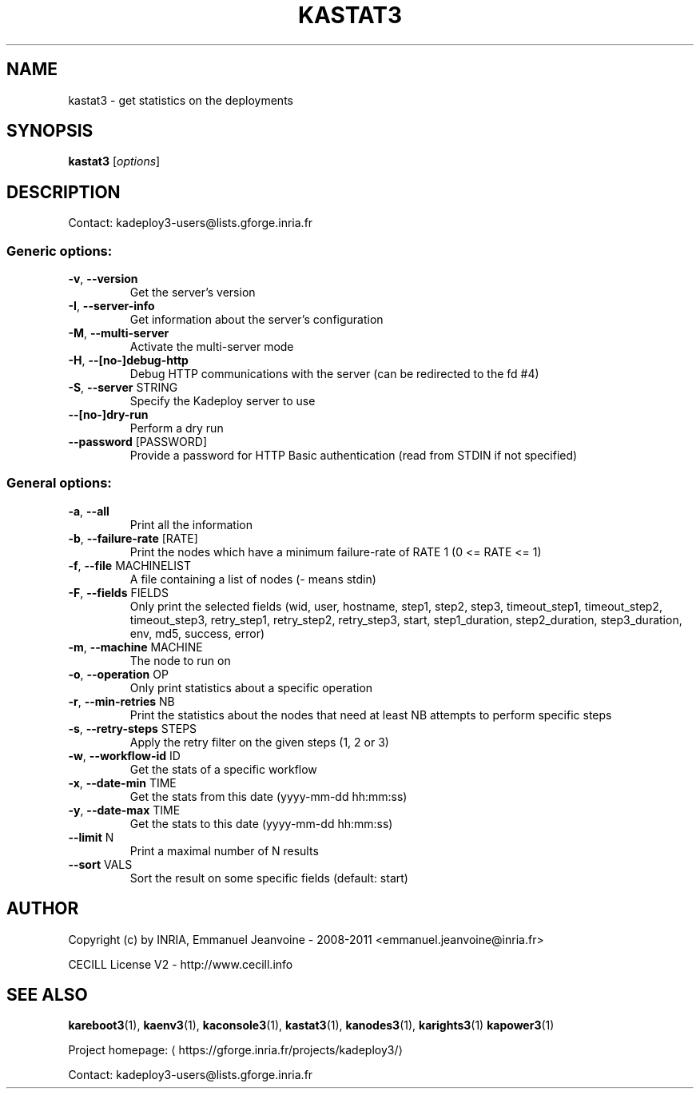 .\" DO NOT MODIFY THIS FILE!  It was generated by help2man 1.40.10.
.TH KASTAT3 "1" "July 2014" "kastat3 3.3.0.rc1" "User Commands"
.SH NAME
kastat3 \- get statistics on the deployments
.SH SYNOPSIS
.B kastat3
[\fIoptions\fR]
.SH DESCRIPTION
Contact: kadeploy3\-users@lists.gforge.inria.fr
.SS "Generic options:"
.TP
\fB\-v\fR, \fB\-\-version\fR
Get the server's version
.TP
\fB\-I\fR, \fB\-\-server\-info\fR
Get information about the server's configuration
.TP
\fB\-M\fR, \fB\-\-multi\-server\fR
Activate the multi\-server mode
.TP
\fB\-H\fR, \fB\-\-[no\-]debug\-http\fR
Debug HTTP communications with the server (can be redirected to the fd #4)
.TP
\fB\-S\fR, \fB\-\-server\fR STRING
Specify the Kadeploy server to use
.TP
\fB\-\-[no\-]dry\-run\fR
Perform a dry run
.TP
\fB\-\-password\fR [PASSWORD]
Provide a password for HTTP Basic authentication (read from STDIN if not specified)
.SS "General options:"
.TP
\fB\-a\fR, \fB\-\-all\fR
Print all the information
.TP
\fB\-b\fR, \fB\-\-failure\-rate\fR [RATE]
Print the nodes which have a minimum failure\-rate of RATE 1 (0 <= RATE <= 1)
.TP
\fB\-f\fR, \fB\-\-file\fR MACHINELIST
A file containing a list of nodes (\- means stdin)
.TP
\fB\-F\fR, \fB\-\-fields\fR FIELDS
Only print the selected fields (wid, user, hostname, step1, step2, step3, timeout_step1, timeout_step2, timeout_step3, retry_step1, retry_step2, retry_step3, start, step1_duration, step2_duration, step3_duration, env, md5, success, error)
.TP
\fB\-m\fR, \fB\-\-machine\fR MACHINE
The node to run on
.TP
\fB\-o\fR, \fB\-\-operation\fR OP
Only print statistics about a specific operation
.TP
\fB\-r\fR, \fB\-\-min\-retries\fR NB
Print the statistics about the nodes that need at least NB attempts to perform specific steps
.TP
\fB\-s\fR, \fB\-\-retry\-steps\fR STEPS
Apply the retry filter on the given steps (1, 2 or 3)
.TP
\fB\-w\fR, \fB\-\-workflow\-id\fR ID
Get the stats of a specific workflow
.TP
\fB\-x\fR, \fB\-\-date\-min\fR TIME
Get the stats from this date (yyyy\-mm\-dd hh:mm:ss)
.TP
\fB\-y\fR, \fB\-\-date\-max\fR TIME
Get the stats to this date (yyyy\-mm\-dd hh:mm:ss)
.TP
\fB\-\-limit\fR N
Print a maximal number of N results
.TP
\fB\-\-sort\fR VALS
Sort the result on some specific fields (default: start)
.SH AUTHOR
Copyright (c) by INRIA, Emmanuel Jeanvoine - 2008-2011 <emmanuel.jeanvoine@inria.fr>
.PP
CECILL License V2 - http://www.cecill.info
.SH "SEE ALSO"
\fBkareboot3\fR(1),
\fBkaenv3\fR(1),
\fBkaconsole3\fR(1),
\fBkastat3\fR(1),
\fBkanodes3\fR(1),
\fBkarights3\fR(1)
\fBkapower3\fR(1)
.PP
Project homepage: \(lahttps://gforge.inria.fr/projects/kadeploy3/\(ra
.PP
Contact: kadeploy3-users@lists.gforge.inria.fr
